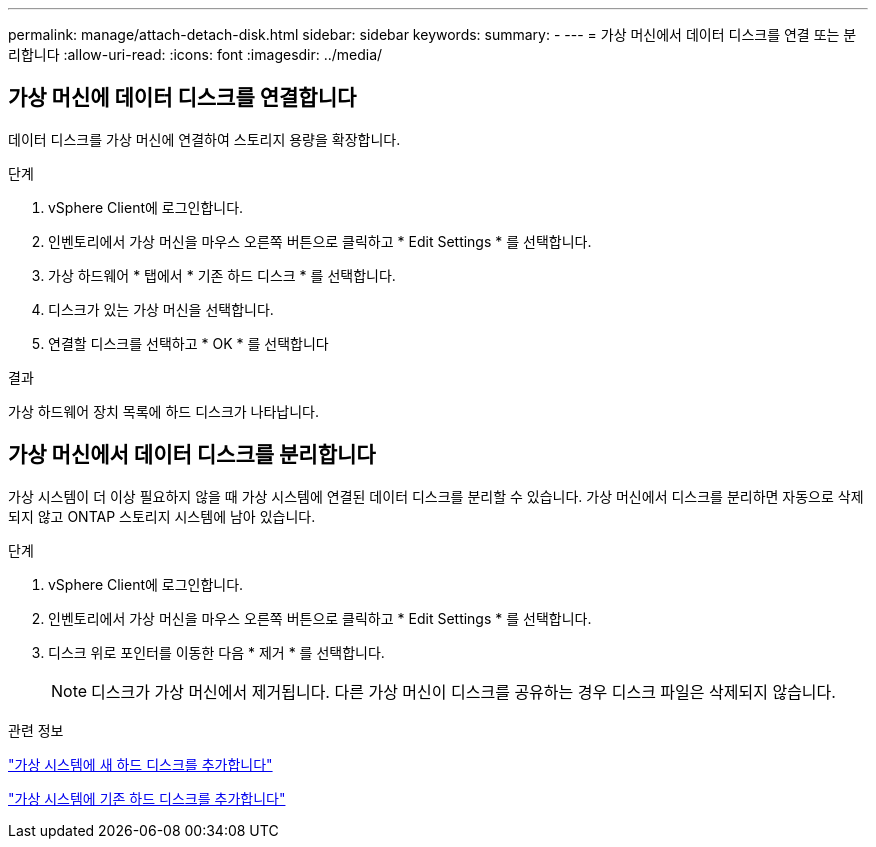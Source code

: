 ---
permalink: manage/attach-detach-disk.html 
sidebar: sidebar 
keywords:  
summary: - 
---
= 가상 머신에서 데이터 디스크를 연결 또는 분리합니다
:allow-uri-read: 
:icons: font
:imagesdir: ../media/




== 가상 머신에 데이터 디스크를 연결합니다

데이터 디스크를 가상 머신에 연결하여 스토리지 용량을 확장합니다.

.단계
. vSphere Client에 로그인합니다.
. 인벤토리에서 가상 머신을 마우스 오른쪽 버튼으로 클릭하고 * Edit Settings * 를 선택합니다.
. 가상 하드웨어 * 탭에서 * 기존 하드 디스크 * 를 선택합니다.
. 디스크가 있는 가상 머신을 선택합니다.
. 연결할 디스크를 선택하고 * OK * 를 선택합니다


.결과
가상 하드웨어 장치 목록에 하드 디스크가 나타납니다.



== 가상 머신에서 데이터 디스크를 분리합니다

가상 시스템이 더 이상 필요하지 않을 때 가상 시스템에 연결된 데이터 디스크를 분리할 수 있습니다. 가상 머신에서 디스크를 분리하면 자동으로 삭제되지 않고 ONTAP 스토리지 시스템에 남아 있습니다.

.단계
. vSphere Client에 로그인합니다.
. 인벤토리에서 가상 머신을 마우스 오른쪽 버튼으로 클릭하고 * Edit Settings * 를 선택합니다.
. 디스크 위로 포인터를 이동한 다음 * 제거 * 를 선택합니다.
+

NOTE: 디스크가 가상 머신에서 제거됩니다. 다른 가상 머신이 디스크를 공유하는 경우 디스크 파일은 삭제되지 않습니다.



.관련 정보
https://techdocs.broadcom.com/us/en/vmware-cis/vsphere/vsphere/7-0/vsphere-virtual-machine-administration-guide-7-0/configuring-virtual-machine-hardwarevm-admin/virtual-disk-configurationvm-admin/add-a-hard-disk-to-a-virtual-machinevm-admin/add-a-new-hard-disk-to-a-virtual-machinevm-admin.html["가상 시스템에 새 하드 디스크를 추가합니다"]

https://techdocs.broadcom.com/us/en/vmware-cis/vsphere/vsphere/7-0/vsphere-virtual-machine-administration-guide-7-0/configuring-virtual-machine-hardwarevm-admin/virtual-disk-configurationvm-admin/add-a-hard-disk-to-a-virtual-machinevm-admin/add-an-existing-hard-disk-to-a-virtual-machinevm-admin.html["가상 시스템에 기존 하드 디스크를 추가합니다"]
